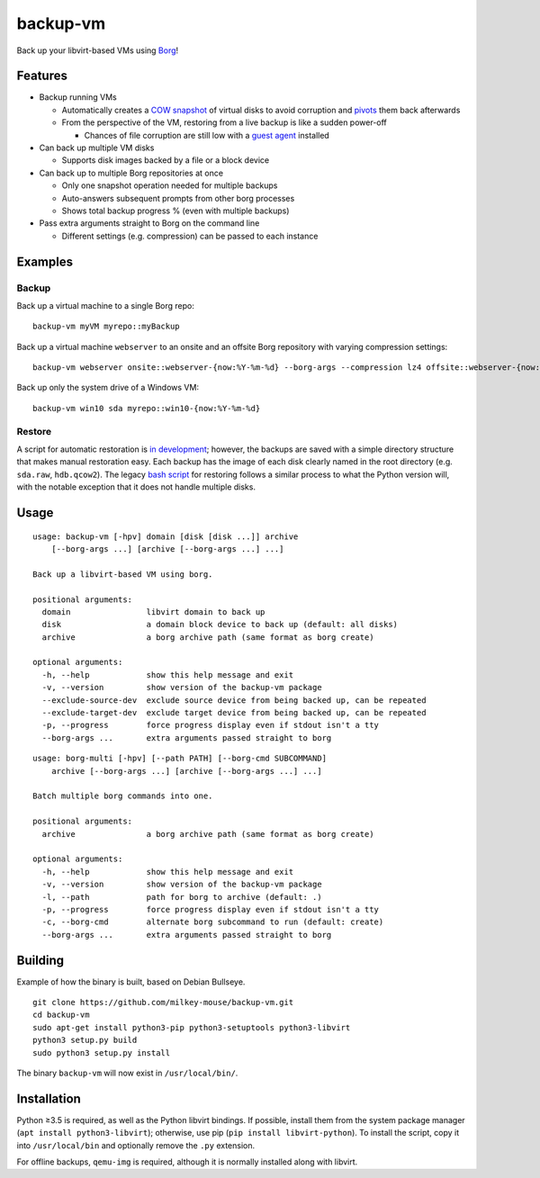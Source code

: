 backup-vm
=========

Back up your libvirt-based VMs using Borg_!

.. _Borg: https://github.com/borgbackup/borg

Features
--------

* Backup running VMs

  * Automatically creates a `COW snapshot`_ of virtual disks to avoid corruption and pivots_ them back afterwards
  * From the perspective of the VM, restoring from a live backup is like a sudden power-off

    * Chances of file corruption are still low with a `guest agent`_ installed

* Can back up multiple VM disks

  * Supports disk images backed by a file or a block device

* Can back up to multiple Borg repositories at once

  * Only one snapshot operation needed for multiple backups
  * Auto-answers subsequent prompts from other borg processes
  * Shows total backup progress % (even with multiple backups)

* Pass extra arguments straight to Borg on the command line

  * Different settings (e.g. compression) can be passed to each instance

.. _COW snapshot: https://wiki.libvirt.org/page/Snapshots
.. _pivots: https://wiki.libvirt.org/page/Live-disk-backup-with-active-blockcommit
.. _guest agent: https://wiki.libvirt.org/page/Qemu_guest_agent

Examples
--------

Backup
^^^^^^

Back up a virtual machine to a single Borg repo::

    backup-vm myVM myrepo::myBackup

Back up a virtual machine ``webserver`` to an onsite and an offsite Borg repository with varying compression settings::

    backup-vm webserver onsite::webserver-{now:%Y-%m-%d} --borg-args --compression lz4 offsite::webserver-{now:%Y-%m-%d} --borg-args --compression zlib,9

Back up only the system drive of a Windows VM::

    backup-vm win10 sda myrepo::win10-{now:%Y-%m-%d}

Restore
^^^^^^^

A script for automatic restoration is `in development`_; however, the backups are saved with a simple directory structure that makes manual restoration easy. Each backup has the image of each disk clearly named in the root directory (e.g. ``sda.raw``, ``hdb.qcow2``). The legacy `bash script`_ for restoring follows a similar process to what the Python version will, with the notable exception that it does not handle multiple disks.

.. _in development: https://github.com/milkey-mouse/backup-vm/issues/1
.. _bash script: https://github.com/milkey-mouse/backup-vm/blob/bash-script/restore-vm.sh

Usage
-----

.. BEGIN AUTO-GENERATED USAGE
::

    usage: backup-vm [-hpv] domain [disk [disk ...]] archive
        [--borg-args ...] [archive [--borg-args ...] ...]

    Back up a libvirt-based VM using borg.

    positional arguments:
      domain                libvirt domain to back up
      disk                  a domain block device to back up (default: all disks)
      archive               a borg archive path (same format as borg create)

    optional arguments:
      -h, --help            show this help message and exit
      -v, --version         show version of the backup-vm package
      --exclude-source-dev  exclude source device from being backed up, can be repeated
      --exclude-target-dev  exclude target device from being backed up, can be repeated
      -p, --progress        force progress display even if stdout isn't a tty
      --borg-args ...       extra arguments passed straight to borg

::

    usage: borg-multi [-hpv] [--path PATH] [--borg-cmd SUBCOMMAND]
        archive [--borg-args ...] [archive [--borg-args ...] ...]

    Batch multiple borg commands into one.

    positional arguments:
      archive               a borg archive path (same format as borg create)

    optional arguments:
      -h, --help            show this help message and exit
      -v, --version         show version of the backup-vm package
      -l, --path            path for borg to archive (default: .)
      -p, --progress        force progress display even if stdout isn't a tty
      -c, --borg-cmd        alternate borg subcommand to run (default: create)
      --borg-args ...       extra arguments passed straight to borg

.. END AUTO-GENERATED USAGE

Building
--------

Example of how the binary is built, based on Debian Bullseye.

::

    git clone https://github.com/milkey-mouse/backup-vm.git
    cd backup-vm
    sudo apt-get install python3-pip python3-setuptools python3-libvirt
    python3 setup.py build
    sudo python3 setup.py install

::

The binary ``backup-vm`` will now exist in ``/usr/local/bin/``.

Installation
------------

Python ≥3.5 is required, as well as the Python libvirt bindings. If possible, install them from the system package manager (``apt install python3-libvirt``); otherwise, use pip (``pip install libvirt-python``). To install the script, copy it into ``/usr/local/bin`` and optionally remove the ``.py`` extension.

For offline backups, ``qemu-img`` is required, although it is normally installed along with libvirt.
